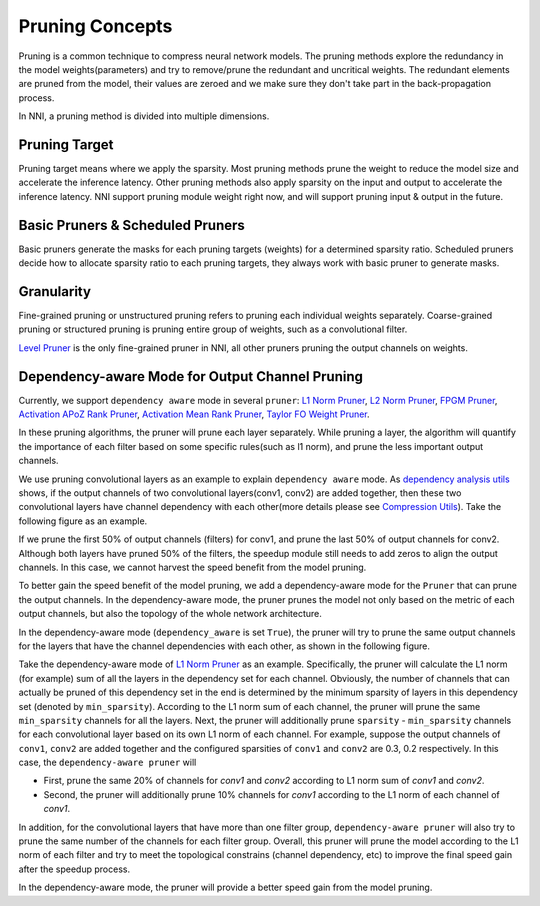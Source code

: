 Pruning Concepts
================

Pruning is a common technique to compress neural network models.
The pruning methods explore the redundancy in the model weights(parameters) and try to remove/prune the redundant and uncritical weights.
The redundant elements are pruned from the model, their values are zeroed and we make sure they don't take part in the back-propagation process.

In NNI, a pruning method is divided into multiple dimensions.

Pruning Target
--------------

Pruning target means where we apply the sparsity.
Most pruning methods prune the weight to reduce the model size and accelerate the inference latency.
Other pruning methods also apply sparsity on the input and output to accelerate the inference latency.
NNI support pruning module weight right now, and will support pruning input & output in the future.

Basic Pruners & Scheduled Pruners
---------------------------------

Basic pruners generate the masks for each pruning targets (weights) for a determined sparsity ratio.
Scheduled pruners decide how to allocate sparsity ratio to each pruning targets, they always work with basic pruner to generate masks.

Granularity
-----------

Fine-grained pruning or unstructured pruning refers to pruning each individual weights separately.
Coarse-grained pruning or structured pruning is pruning entire group of weights, such as a convolutional filter.

`Level Pruner <pruner.rst#level-pruner>`__ is the only fine-grained pruner in NNI, all other pruners pruning the output channels on weights.

Dependency-aware Mode for Output Channel Pruning
------------------------------------------------

Currently, we support ``dependency aware`` mode in several ``pruner``: `L1 Norm Pruner <pruner.rst#l1-norm-pruner>`__,
`L2 Norm Pruner <pruner.rst#l2-norm-pruner>`__, `FPGM Pruner <pruner.rst#fpgm-pruner>`__, `Activation APoZ Rank Pruner <pruner.rst#activation-apoz-rank-pruner>`__,
`Activation Mean Rank Pruner <pruner.rst#activation-mean-rank-pruner>`__, `Taylor FO Weight Pruner <pruner.rst#taylor-fo-weight-pruner>`__.

In these pruning algorithms, the pruner will prune each layer separately. While pruning a layer,
the algorithm will quantify the importance of each filter based on some specific rules(such as l1 norm), and prune the less important output channels.

We use pruning convolutional layers as an example to explain ``dependency aware`` mode.
As `dependency analysis utils <./CompressionUtils.rst>`__ shows, if the output channels of two convolutional layers(conv1, conv2) are added together,
then these two convolutional layers have channel dependency with each other(more details please see `Compression Utils <./CompressionUtils.rst>`__\ ).
Take the following figure as an example.

.. image:: ../../img/mask_conflict.jpg
   :target: ../../img/mask_conflict.jpg
   :alt: 

If we prune the first 50% of output channels (filters) for conv1, and prune the last 50% of output channels for conv2.
Although both layers have pruned 50% of the filters, the speedup module still needs to add zeros to align the output channels.
In this case, we cannot harvest the speed benefit from the model pruning.

To better gain the speed benefit of the model pruning, we add a dependency-aware mode for the ``Pruner`` that can prune the output channels.
In the dependency-aware mode, the pruner prunes the model not only based on the metric of each output channels, but also the topology of the whole network architecture.

In the dependency-aware mode (``dependency_aware`` is set ``True``), the pruner will try to prune the same output channels for the layers that have the channel dependencies with each other, as shown in the following figure.

.. image:: ../../img/dependency-aware.jpg
   :target: ../../img/dependency-aware.jpg
   :alt: 

Take the dependency-aware mode of `L1 Norm Pruner <pruner.rst#l1-norm-pruner>`__ as an example.
Specifically, the pruner will calculate the L1 norm (for example) sum of all the layers in the dependency set for each channel.
Obviously, the number of channels that can actually be pruned of this dependency set in the end is determined by the minimum sparsity of layers in this dependency set (denoted by ``min_sparsity``).
According to the L1 norm sum of each channel, the pruner will prune the same ``min_sparsity`` channels for all the layers.
Next, the pruner will additionally prune ``sparsity`` - ``min_sparsity`` channels for each convolutional layer based on its own L1 norm of each channel.
For example, suppose the output channels of ``conv1``, ``conv2`` are added together and the configured sparsities of ``conv1`` and ``conv2`` are 0.3, 0.2 respectively.
In this case, the ``dependency-aware pruner`` will 

* First, prune the same 20% of channels for `conv1` and `conv2` according to L1 norm sum of `conv1` and `conv2`.
* Second, the pruner will additionally prune 10% channels for `conv1` according to the L1 norm of each channel of `conv1`.

In addition, for the convolutional layers that have more than one filter group,
``dependency-aware pruner`` will also try to prune the same number of the channels for each filter group.
Overall, this pruner will prune the model according to the L1 norm of each filter and try to meet the topological constrains (channel dependency, etc) to improve the final speed gain after the speedup process. 

In the dependency-aware mode, the pruner will provide a better speed gain from the model pruning.
